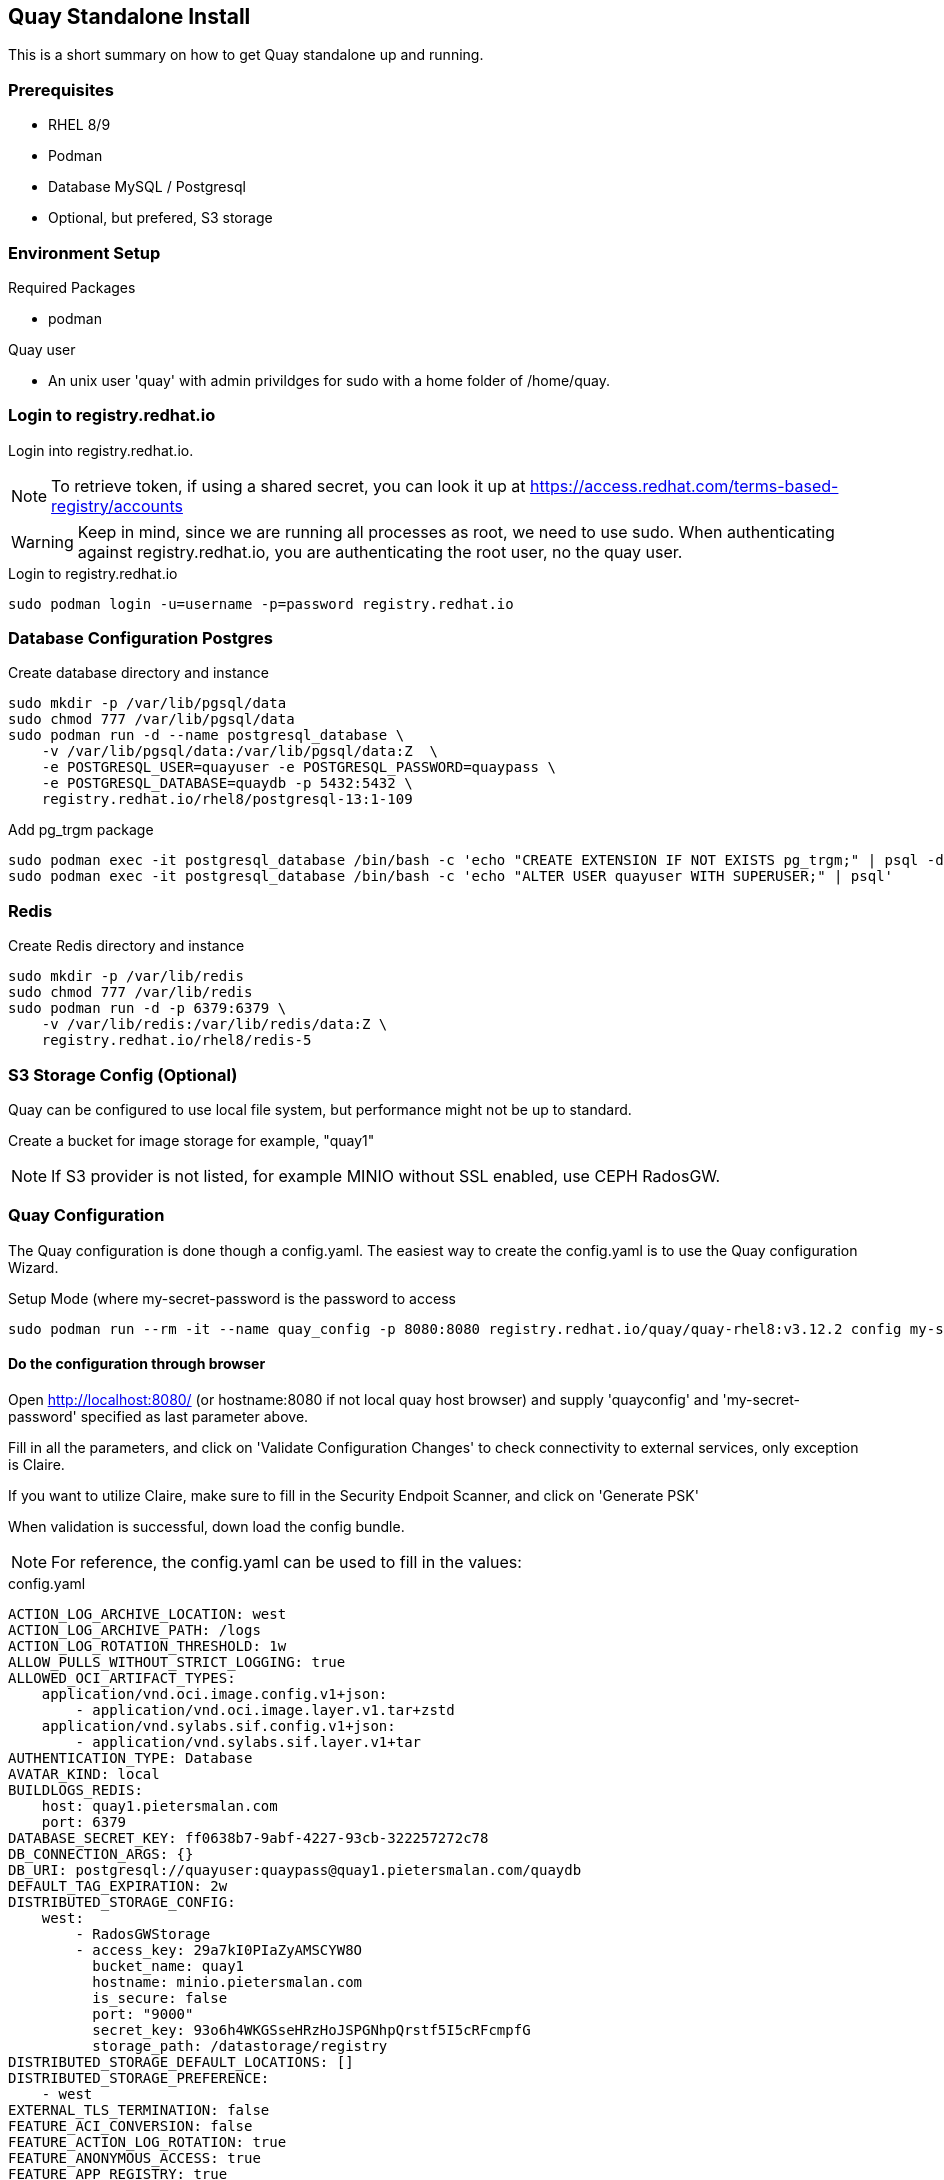 == Quay Standalone Install

:toc:
:toc-placement!:

This is a short summary on how to get Quay standalone up and running.

toc::[]

=== Prerequisites

- RHEL 8/9

- Podman

- Database MySQL / Postgresql

- Optional, but prefered, S3 storage


=== Environment Setup

.Required Packages
- podman


.Quay user
- An unix user 'quay' with admin privildges for sudo with a home folder of /home/quay.

=== Login to registry.redhat.io

Login into registry.redhat.io.

NOTE: To retrieve token, if using a shared secret, you can look it up at https://access.redhat.com/terms-based-registry/accounts

WARNING: Keep in mind, since we are running all processes as root, we need to use sudo. When authenticating against registry.redhat.io, you are authenticating the root user, no the quay user.

.Login to registry.redhat.io
----
sudo podman login -u=username -p=password registry.redhat.io
----

=== Database Configuration Postgres

.Create database directory and instance
----
sudo mkdir -p /var/lib/pgsql/data
sudo chmod 777 /var/lib/pgsql/data
sudo podman run -d --name postgresql_database \
    -v /var/lib/pgsql/data:/var/lib/pgsql/data:Z  \
    -e POSTGRESQL_USER=quayuser -e POSTGRESQL_PASSWORD=quaypass \
    -e POSTGRESQL_DATABASE=quaydb -p 5432:5432 \
    registry.redhat.io/rhel8/postgresql-13:1-109
----

.Add pg_trgm package
----
sudo podman exec -it postgresql_database /bin/bash -c 'echo "CREATE EXTENSION IF NOT EXISTS pg_trgm;" | psql -d quaydb'
sudo podman exec -it postgresql_database /bin/bash -c 'echo "ALTER USER quayuser WITH SUPERUSER;" | psql'
----

=== Redis 

.Create Redis directory and instance
----
sudo mkdir -p /var/lib/redis
sudo chmod 777 /var/lib/redis
sudo podman run -d -p 6379:6379 \
    -v /var/lib/redis:/var/lib/redis/data:Z \
    registry.redhat.io/rhel8/redis-5
----

=== S3 Storage Config (Optional)

Quay can be configured to use local file system, but performance might not be up to standard.

Create a bucket for image storage for example, "quay1"

NOTE: If S3 provider is not listed, for example MINIO without SSL enabled, use CEPH RadosGW. 


=== Quay Configuration

The Quay configuration is done though a config.yaml. The easiest way to create the config.yaml is to use the Quay configuration Wizard.

.Setup Mode (where my-secret-password is the password to access 
----
sudo podman run --rm -it --name quay_config -p 8080:8080 registry.redhat.io/quay/quay-rhel8:v3.12.2 config my-secret-password
----

==== Do the configuration through browser

Open http://localhost:8080/ (or hostname:8080 if not local quay host browser) and supply 'quayconfig' and 'my-secret-password' specified as last parameter above.

Fill in all the parameters, and click on 'Validate Configuration Changes' to check connectivity to external services, only exception is Claire.

If you want to utilize Claire, make sure to fill in the Security Endpoit Scanner, and click on 'Generate PSK'

When validation is successful, down load the config bundle.

NOTE: For reference, the config.yaml can be used to fill in the values:

.config.yaml
----
ACTION_LOG_ARCHIVE_LOCATION: west
ACTION_LOG_ARCHIVE_PATH: /logs
ACTION_LOG_ROTATION_THRESHOLD: 1w
ALLOW_PULLS_WITHOUT_STRICT_LOGGING: true
ALLOWED_OCI_ARTIFACT_TYPES:
    application/vnd.oci.image.config.v1+json:
        - application/vnd.oci.image.layer.v1.tar+zstd
    application/vnd.sylabs.sif.config.v1+json:
        - application/vnd.sylabs.sif.layer.v1+tar
AUTHENTICATION_TYPE: Database
AVATAR_KIND: local
BUILDLOGS_REDIS:
    host: quay1.pietersmalan.com
    port: 6379
DATABASE_SECRET_KEY: ff0638b7-9abf-4227-93cb-322257272c78
DB_CONNECTION_ARGS: {}
DB_URI: postgresql://quayuser:quaypass@quay1.pietersmalan.com/quaydb
DEFAULT_TAG_EXPIRATION: 2w
DISTRIBUTED_STORAGE_CONFIG:
    west:
        - RadosGWStorage
        - access_key: 29a7kI0PIaZyAMSCYW8O
          bucket_name: quay1
          hostname: minio.pietersmalan.com
          is_secure: false
          port: "9000"
          secret_key: 93o6h4WKGSseHRzHoJSPGNhpQrstf5I5cRFcmpfG
          storage_path: /datastorage/registry
DISTRIBUTED_STORAGE_DEFAULT_LOCATIONS: []
DISTRIBUTED_STORAGE_PREFERENCE:
    - west
EXTERNAL_TLS_TERMINATION: false
FEATURE_ACI_CONVERSION: false
FEATURE_ACTION_LOG_ROTATION: true
FEATURE_ANONYMOUS_ACCESS: true
FEATURE_APP_REGISTRY: true
FEATURE_APP_SPECIFIC_TOKENS: true
FEATURE_BITBUCKET_BUILD: false
FEATURE_BLACKLISTED_EMAILS: false
FEATURE_BUILD_SUPPORT: true
FEATURE_CHANGE_TAG_EXPIRATION: true
FEATURE_DIRECT_LOGIN: true
FEATURE_EXTENDED_REPOSITORY_NAMES: true
FEATURE_FIPS: false
FEATURE_GITHUB_BUILD: false
FEATURE_GITHUB_LOGIN: false
FEATURE_GITLAB_BUILD: false
FEATURE_GOOGLE_LOGIN: false
FEATURE_INVITE_ONLY_USER_CREATION: false
FEATURE_MAILING: false
FEATURE_NONSUPERUSER_TEAM_SYNCING_SETUP: false
FEATURE_PARTIAL_USER_AUTOCOMPLETE: true
FEATURE_PROXY_STORAGE: false
FEATURE_PROXY_CACHE: true
FEATURE_REPO_MIRROR: true
FEATURE_REQUIRE_TEAM_INVITE: true
FEATURE_RESTRICTED_V1_PUSH: true
FEATURE_SECURITY_NOTIFICATIONS: false
FEATURE_SECURITY_SCANNER: true
FEATURE_STORAGE_REPLICATION: true
FEATURE_TEAM_SYNCING: false
FEATURE_UI_V2: true
FEATURE_USER_CREATION: true
FEATURE_USER_LAST_ACCESSED: true
FEATURE_USER_LOG_ACCESS: false
FEATURE_USER_METADATA: false
FEATURE_USER_RENAME: false
FEATURE_USERNAME_CONFIRMATION: true
FRESH_LOGIN_TIMEOUT: 10m
GITHUB_LOGIN_CONFIG: {}
GITHUB_TRIGGER_CONFIG: {}
GITLAB_TRIGGER_KIND: {}
LDAP_ALLOW_INSECURE_FALLBACK: false
LDAP_EMAIL_ATTR: mail
LDAP_UID_ATTR: uid
LDAP_URI: ldap://localhost
LOG_ARCHIVE_LOCATION: default
LOGS_MODEL: database
LOGS_MODEL_CONFIG: {}
MAIL_DEFAULT_SENDER: support@quay.io
MAIL_PORT: 587
MAIL_USE_AUTH: false
MAIL_USE_TLS: false
PREFERRED_URL_SCHEME: https
REGISTRY_TITLE: Project Quay
REGISTRY_TITLE_SHORT: Project Quay
REPO_MIRROR_INTERVAL: 30
REPO_MIRROR_TLS_VERIFY: true
SEARCH_MAX_RESULT_PAGE_COUNT: 10
SEARCH_RESULTS_PER_PAGE: 10
SECRET_KEY: 318f914f-0b11-49ac-9b70-61124c18092c
SECURITY_SCANNER_INDEXING_INTERVAL: 30
SECURITY_SCANNER_V4_ENDPOINT: http://quay1.pietersmalan.com:9999
SECURITY_SCANNER_V4_PSK: YzQ5aDFiYTkxMWg0
SERVER_HOSTNAME: quay1.pietersmalan.com
SETUP_COMPLETE: true
SUPER_USERS:
    - quayadmin
TAG_EXPIRATION_OPTIONS:
    - 0s
    - 1d
    - 1w
    - 2w
    - 4w
TEAM_RESYNC_STALE_TIME: 30m
TESTING: false
USE_CDN: false
USER_EVENTS_REDIS:
    host: quay1.pietersmalan.com
    port: 6379
USER_RECOVERY_TOKEN_LIFETIME: 30m
USERFILES_LOCATION: west

----

==== Extract the configuration

.Copy quay-config.tar.gz to quay host if not local
----
scp quay-config.tar.gz quay@quay1:~
----

.Extract on quay host
----
cd
mkdir storage
mkdir config
cd config
tar zxvf ../quay-config.tar.gz
----

==== Stop the quay_config container

You can now exit the quay_config container, by pressing CTRL-C a couple times in the terminal.

==== Reconfiguration

If you want to reconfigure quay, you can restart the configuration wizard, this time pointing to config directory:

.Quay configuration pod
----
sudo podman run --rm -it --name quay_config \
  -p 8080:8080 \
  -v /home/quay/config:/conf/stack:Z \
  registry.redhat.io/quay/quay-rhel8:v3.12.2 config my-secret-password
----

NOTE: This process can also be used to short cut the typing, by editing the supplied yaml with your custom values, and copy it to quay/config and starting the wizard. 

=== Configuring Clair

==== Folder Structure

.Create folders for Clair
----
mkdir /home/quay/postgres-clairv4
setfacl -m u:26:-wx /home/quay/postgres-clairv4
sudo mkdir -p /etc/opt/clairv4/config/
----

==== Clair Postgres Database

.Configure Postgres
----
sudo podman run -d --name postgresql-clairv4 \
  -e POSTGRESQL_USER=clairuser \
  -e POSTGRESQL_PASSWORD=clairpass \
  -e POSTGRESQL_DATABASE=clair \
  -e POSTGRESQL_ADMIN_PASSWORD=adminpass \
  -p 5433:5432 \
  -v /home/quay/postgres-clairv4:/var/lib/pgsql/data:Z \
  registry.redhat.io/rhel8/postgresql-13:1-109
sudo podman exec -it postgresql-clairv4 /bin/bash -c 'echo "CREATE EXTENSION IF NOT EXISTS \"uuid-ossp\"" | psql -d clair -U postgres'
----

==== Clair Configuration

NOTE: Replace your PSK key with the one /home/quay/config/config.yaml as generated.

.Configure Clair
----
cd
cat <<EOF > clair_config.yaml
http_listen_addr: :9999
introspection_addr: :9998
log_level: debug
indexer:
  connstring: host=quay1.pietersmalan.com port=5433 dbname=clair user=clairuser password=clairpass sslmode=disable
  scanlock_retry: 10
  layer_scan_concurrency: 5
  migrations: true
matcher:
  connstring: host=quay1.pietersmalan.com port=5433 dbname=clair user=clairuser password=clairpass sslmode=disable
  max_conn_pool: 100
  migrations: true
  indexer_addr: clair-indexer
notifier:
  connstring: host=quay1.pietersmalan.com port=5433 dbname=clair user=clairuser password=clairpass sslmode=disable
  delivery_interval: 1m
  poll_interval: 5m
  migrations: true
auth:
  psk:
    key: "YzQ5aDFiYTkxMWg0"
    iss: ["quay"]
# tracing and metrics
trace:
  name: "jaeger"
  probability: 1
  jaeger:
    agent:
      endpoint: "localhost:6831"
    service_name: "clair"
metrics:
  name: "prometheus"

EOF

sudo cp clair_config.yaml /etc/opt/clairv4/config/config.yaml
----

==== Start Clair 

.Start Clair container
----
sudo podman run -d --name clairv4 \
-p 9999:9999 -p 9998:9998 \
-e CLAIR_CONF=/clair/config.yaml \
-e CLAIR_MODE=combo \
-v /etc/opt/clairv4/config:/clair:Z \
registry.redhat.io/quay/clair-rhel8:v3.12.2
----

=== Additional Configuration

==== Enable features in Quay

.Edit config.yaml to enable V2 UI, by adding configuration for example, 'FEATURE_UI_V2: true' 
----
cd
vi config/config.yaml
----

Enable V2 UI::

FEATURE_UI_V2: true

Enable Proxy Cache, aka pull through cache::

FEATURE_PROXY_CACHE: true

=== Finally automate restart of all Quay components

.Start Quay components with automatic restart feature
----
sudo podman run --replace --restart=always -d --name postgresql_database \
    -v /var/lib/pgsql/data:/var/lib/pgsql/data:Z  \
    -e POSTGRESQL_USER=quayuser -e POSTGRESQL_PASSWORD=quaypass \
    -e POSTGRESQL_DATABASE=quaydb -p 5432:5432 \
    registry.redhat.io/rhel8/postgresql-13:1-109

sudo podman run --replace --restart=always -d --name redis -p 6379:6379 \
    -v /var/lib/redis:/var/lib/redis/data:Z \
    registry.redhat.io/rhel8/redis-5

sudo podman run --replace --restart=always -d --name postgresql-clairv4 \
  -e POSTGRESQL_USER=clairuser \
  -e POSTGRESQL_PASSWORD=clairpass \
  -e POSTGRESQL_DATABASE=clair \
  -e POSTGRESQL_ADMIN_PASSWORD=adminpass \
  -p 5433:5432 \
  -v /home/quay/postgres-clairv4:/var/lib/pgsql/data:Z \
  registry.redhat.io/rhel8/postgresql-13:1-109

sudo podman run --replace --restart=always -d --name clairv4 \
-p 9999:9999 -p 9998:9998 \
-e CLAIR_CONF=/clair/config.yaml \
-e CLAIR_MODE=combo \
-v /etc/opt/clairv4/config:/clair:Z \
registry.redhat.io/quay/clair-rhel8:v3.12.2

sudo podman run --replace --name quay --restart=always -p 443:8443 -p 80:8080 \
   -e QUAY_DISTRIBUTED_STORAGE_PREFERENCE=west \
   --sysctl net.core.somaxconn=4096 \
   --privileged=true \
   -v /home/quay/config:/conf/stack:Z \
   -v /home/quay/storage:/datastorage:Z \
   -d registry.redhat.io/quay/quay-rhel8:v3.12.2

sudo systemctl enable --now podman-restart.service
sudo systemctl enable --now podman.service
----

==== Mirror Workers

.podman command
----
sudo podman run -d --name mirroring-worker --restart=always \
  -v /home/quay/config:/conf/stack:Z \
  registry.redhat.io/quay/quay-rhel8:v3.12.2 repomirror
----
